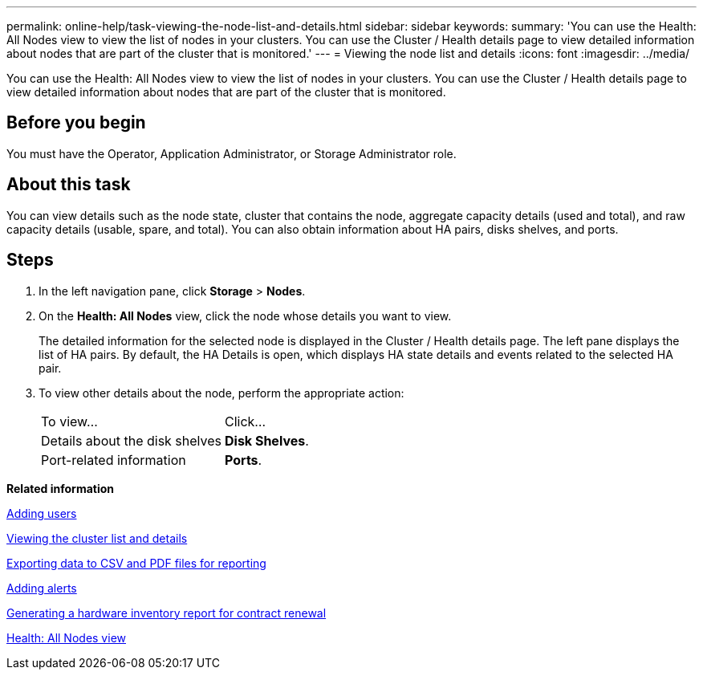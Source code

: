 ---
permalink: online-help/task-viewing-the-node-list-and-details.html
sidebar: sidebar
keywords: 
summary: 'You can use the Health: All Nodes view to view the list of nodes in your clusters. You can use the Cluster / Health details page to view detailed information about nodes that are part of the cluster that is monitored.'
---
= Viewing the node list and details
:icons: font
:imagesdir: ../media/

[.lead]
You can use the Health: All Nodes view to view the list of nodes in your clusters. You can use the Cluster / Health details page to view detailed information about nodes that are part of the cluster that is monitored.

== Before you begin

You must have the Operator, Application Administrator, or Storage Administrator role.

== About this task

You can view details such as the node state, cluster that contains the node, aggregate capacity details (used and total), and raw capacity details (usable, spare, and total). You can also obtain information about HA pairs, disks shelves, and ports.

== Steps

. In the left navigation pane, click *Storage* > *Nodes*.
. On the *Health: All Nodes* view, click the node whose details you want to view.
+
The detailed information for the selected node is displayed in the Cluster / Health details page. The left pane displays the list of HA pairs. By default, the HA Details is open, which displays HA state details and events related to the selected HA pair.

. To view other details about the node, perform the appropriate action:
+
|===
| To view...| Click...
a|
Details about the disk shelves
a|
*Disk Shelves*.
a|
Port-related information
a|
*Ports*.
|===

*Related information*

xref:task-adding-users.adoc[Adding users]

xref:task-viewing-the-cluster-list-and-details.adoc[Viewing the cluster list and details]

xref:task-exporting-storage-data-as-reports.adoc[Exporting data to CSV and PDF files for reporting]

xref:task-adding-alerts.adoc[Adding alerts]

xref:task-generating-a-hardware-inventory-report-for-contract-renewal.adoc[Generating a hardware inventory report for contract renewal]

xref:reference-health-all-nodes-view.adoc[Health: All Nodes view]
